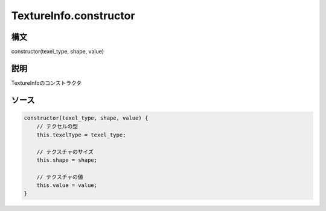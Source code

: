 TextureInfo.constructor
=======================

構文
^^^^^^

constructor(texel_type, shape, value) 

説明
^^^^^^


TextureInfoのコンストラクタ


ソース
^^^^^^

.. code-block:: js

        constructor(texel_type, shape, value) {
            // テクセルの型
            this.texelType = texel_type;

            // テクスチャのサイズ
            this.shape = shape;

            // テクスチャの値
            this.value = value;
        }


